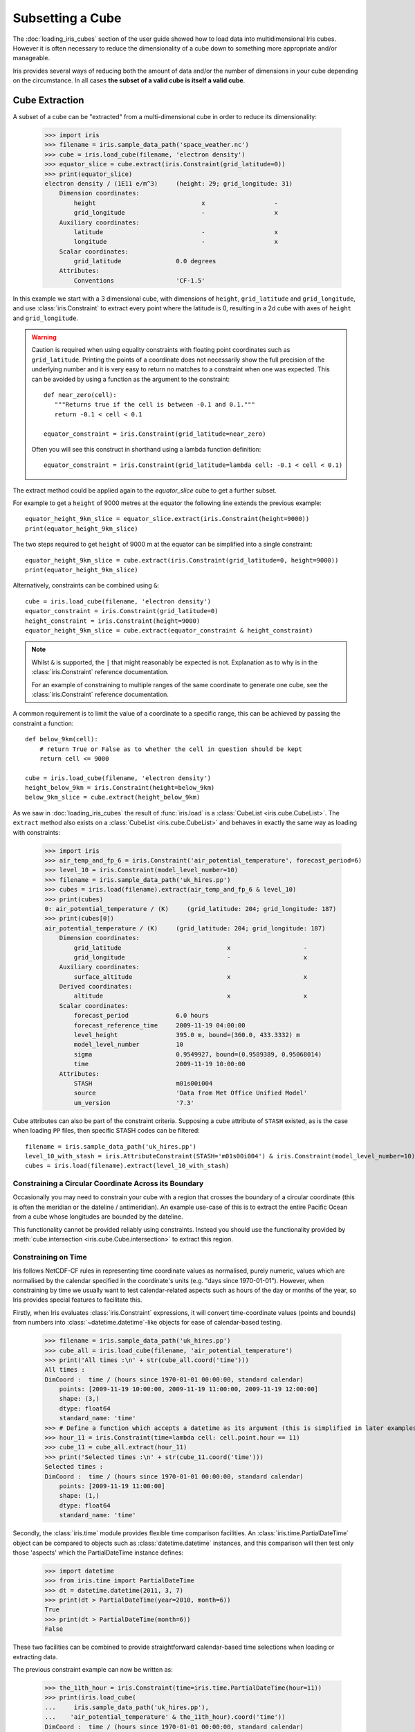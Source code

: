 .. _subsetting_a_cube:

=================
Subsetting a Cube
=================

The :doc:`loading_iris_cubes` section of the user guide showed how to load data into multidimensional Iris cubes.
However it is often necessary to reduce the dimensionality of a cube down to something more appropriate and/or manageable.

Iris provides several ways of reducing both the amount of data and/or the number of dimensions in your cube depending on the circumstance.
In all cases **the subset of a valid cube is itself a valid cube**.


.. seealso::

    Relevant gallery examples:
    :ref:`sphx_glr_generated_gallery_general_plot_polynomial_fit.py` (Slices)
    :ref:`sphx_glr_generated_gallery_general_plot_anomaly_log_colouring.py` (Extraction)

.. _cube_extraction:

Cube Extraction
---------------
A subset of a cube can be "extracted" from a multi-dimensional cube in order to reduce its dimensionality:

    >>> import iris
    >>> filename = iris.sample_data_path('space_weather.nc')
    >>> cube = iris.load_cube(filename, 'electron density')
    >>> equator_slice = cube.extract(iris.Constraint(grid_latitude=0))
    >>> print(equator_slice)
    electron density / (1E11 e/m^3)     (height: 29; grid_longitude: 31)
        Dimension coordinates:
            height                             x                   -
            grid_longitude                     -                   x
        Auxiliary coordinates:
            latitude                           -                   x
            longitude                          -                   x
        Scalar coordinates:
            grid_latitude               0.0 degrees
        Attributes:
            Conventions                 'CF-1.5'


In this example we start with a 3 dimensional cube, with dimensions of ``height``, ``grid_latitude`` and ``grid_longitude``,
and use :class:`iris.Constraint` to extract every point where the latitude is 0, resulting in a 2d cube with axes of ``height`` and ``grid_longitude``.

.. _floating-point-warning:
.. warning::

    Caution is required when using equality constraints with floating point coordinates such as ``grid_latitude``.
    Printing the points of a coordinate does not necessarily show the full precision of the underlying number and it
    is very easy to return no matches to a constraint when one was expected.
    This can be avoided by using a function as the argument to the constraint::

       def near_zero(cell):
          """Returns true if the cell is between -0.1 and 0.1."""
          return -0.1 < cell < 0.1

       equator_constraint = iris.Constraint(grid_latitude=near_zero)

    Often you will see this construct in shorthand using a lambda function definition::

        equator_constraint = iris.Constraint(grid_latitude=lambda cell: -0.1 < cell < 0.1)


The extract method could be applied again to the *equator_slice* cube to get a further subset.

For example to get a ``height`` of 9000 metres at the equator the following line extends the previous example::

	equator_height_9km_slice = equator_slice.extract(iris.Constraint(height=9000))
	print(equator_height_9km_slice)

The two steps required to get ``height`` of 9000 m at the equator can be simplified into a single constraint::

	equator_height_9km_slice = cube.extract(iris.Constraint(grid_latitude=0, height=9000))
	print(equator_height_9km_slice)

Alternatively, constraints can be combined using ``&``::

    cube = iris.load_cube(filename, 'electron density')
    equator_constraint = iris.Constraint(grid_latitude=0)
    height_constraint = iris.Constraint(height=9000)
    equator_height_9km_slice = cube.extract(equator_constraint & height_constraint)

.. note::

    Whilst ``&`` is supported, the ``|`` that might reasonably be expected is
    not. Explanation as to why is in the :class:`iris.Constraint` reference
    documentation.

    For an example of constraining to multiple ranges of the same coordinate to
    generate one cube, see the :class:`iris.Constraint` reference documentation.

A common requirement is to limit the value of a coordinate to a specific range,
this can be achieved by passing the constraint a function::

    def below_9km(cell):
        # return True or False as to whether the cell in question should be kept
        return cell <= 9000

    cube = iris.load_cube(filename, 'electron density')
    height_below_9km = iris.Constraint(height=below_9km)
    below_9km_slice = cube.extract(height_below_9km)

As we saw in :doc:`loading_iris_cubes` the result of :func:`iris.load` is a :class:`CubeList <iris.cube.CubeList>`.
The ``extract`` method also exists on a :class:`CubeList <iris.cube.CubeList>` and behaves in exactly the
same way as loading with constraints:

    >>> import iris
    >>> air_temp_and_fp_6 = iris.Constraint('air_potential_temperature', forecast_period=6)
    >>> level_10 = iris.Constraint(model_level_number=10)
    >>> filename = iris.sample_data_path('uk_hires.pp')
    >>> cubes = iris.load(filename).extract(air_temp_and_fp_6 & level_10)
    >>> print(cubes)
    0: air_potential_temperature / (K)     (grid_latitude: 204; grid_longitude: 187)
    >>> print(cubes[0])
    air_potential_temperature / (K)     (grid_latitude: 204; grid_longitude: 187)
        Dimension coordinates:
            grid_latitude                             x                    -
            grid_longitude                            -                    x
        Auxiliary coordinates:
            surface_altitude                          x                    x
        Derived coordinates:
            altitude                                  x                    x
        Scalar coordinates:
            forecast_period             6.0 hours
            forecast_reference_time     2009-11-19 04:00:00
            level_height                395.0 m, bound=(360.0, 433.3332) m
            model_level_number          10
            sigma                       0.9549927, bound=(0.9589389, 0.95068014)
            time                        2009-11-19 10:00:00
        Attributes:
            STASH                       m01s00i004
            source                      'Data from Met Office Unified Model'
            um_version                  '7.3'

Cube attributes can also be part of the constraint criteria. Supposing a
cube attribute of ``STASH`` existed, as is the case when loading ``PP`` files,
then specific STASH codes can be filtered::

    filename = iris.sample_data_path('uk_hires.pp')
    level_10_with_stash = iris.AttributeConstraint(STASH='m01s00i004') & iris.Constraint(model_level_number=10)
    cubes = iris.load(filename).extract(level_10_with_stash)

.. seealso::

    For advanced usage there are further examples in the
    :class:`iris.Constraint` reference documentation.

Constraining a Circular Coordinate Across its Boundary
^^^^^^^^^^^^^^^^^^^^^^^^^^^^^^^^^^^^^^^^^^^^^^^^^^^^^^

Occasionally you may need to constrain your cube with a region that crosses the
boundary of a circular coordinate (this is often the meridian or the dateline /
antimeridian). An example use-case of this is to extract the entire Pacific Ocean
from a cube whose longitudes are bounded by the dateline.

This functionality cannot be provided reliably using constraints. Instead you should use the
functionality provided by :meth:`cube.intersection <iris.cube.Cube.intersection>`
to extract this region.


.. _using-time-constraints:

Constraining on Time
^^^^^^^^^^^^^^^^^^^^
Iris follows NetCDF-CF rules in representing time coordinate values as normalised,
purely numeric, values which are normalised by the calendar specified in the coordinate's
units (e.g. "days since 1970-01-01").
However, when constraining by time we usually want to test calendar-related
aspects such as hours of the day or months of the year, so Iris
provides special features to facilitate this.

Firstly, when Iris evaluates :class:`iris.Constraint` expressions, it will convert
time-coordinate values (points and bounds) from numbers into :class:`~datetime.datetime`-like
objects for ease of calendar-based testing.

    >>> filename = iris.sample_data_path('uk_hires.pp')
    >>> cube_all = iris.load_cube(filename, 'air_potential_temperature')
    >>> print('All times :\n' + str(cube_all.coord('time')))
    All times :
    DimCoord :  time / (hours since 1970-01-01 00:00:00, standard calendar)
        points: [2009-11-19 10:00:00, 2009-11-19 11:00:00, 2009-11-19 12:00:00]
        shape: (3,)
        dtype: float64
        standard_name: 'time'
    >>> # Define a function which accepts a datetime as its argument (this is simplified in later examples).
    >>> hour_11 = iris.Constraint(time=lambda cell: cell.point.hour == 11)
    >>> cube_11 = cube_all.extract(hour_11)
    >>> print('Selected times :\n' + str(cube_11.coord('time')))
    Selected times :
    DimCoord :  time / (hours since 1970-01-01 00:00:00, standard calendar)
        points: [2009-11-19 11:00:00]
        shape: (1,)
        dtype: float64
        standard_name: 'time'

Secondly, the :class:`iris.time` module provides flexible time comparison
facilities.  An :class:`iris.time.PartialDateTime` object can be compared to
objects such as :class:`datetime.datetime` instances, and this comparison will
then test only those 'aspects' which the PartialDateTime instance defines:

    >>> import datetime
    >>> from iris.time import PartialDateTime
    >>> dt = datetime.datetime(2011, 3, 7)
    >>> print(dt > PartialDateTime(year=2010, month=6))
    True
    >>> print(dt > PartialDateTime(month=6))
    False

These two facilities can be combined to provide straightforward calendar-based
time selections when loading or extracting data.

The previous constraint example can now be written as:

    >>> the_11th_hour = iris.Constraint(time=iris.time.PartialDateTime(hour=11))
    >>> print(iris.load_cube(
    ...     iris.sample_data_path('uk_hires.pp'),
    ...	   'air_potential_temperature' & the_11th_hour).coord('time'))
    DimCoord :  time / (hours since 1970-01-01 00:00:00, standard calendar)
        points: [2009-11-19 11:00:00]
        shape: (1,)
        dtype: float64
        standard_name: 'time'

It is common that a cube will need to be constrained between two given dates.
In the following example we construct a time sequence representing the first
day of every week for many years:

.. testsetup:: timeseries_range

    import datetime
    import numpy as np
    from iris.time import PartialDateTime
    long_ts = iris.cube.Cube(np.arange(150), long_name='data', units='1')
    _mondays = iris.coords.DimCoord(7 * np.arange(150), standard_name='time', units='days since 2007-04-09')
    long_ts.add_dim_coord(_mondays, 0)


.. doctest:: timeseries_range
    :options: +NORMALIZE_WHITESPACE, +ELLIPSIS

    >>> print(long_ts.coord('time'))
    DimCoord :  time / (days since 2007-04-09, standard calendar)
        points: [
            2007-04-09 00:00:00, 2007-04-16 00:00:00, ...,
            2010-02-08 00:00:00, 2010-02-15 00:00:00]
        shape: (150,)
        dtype: int64
        standard_name: 'time'

Given two dates in datetime format, we can select all points between them.
Instead of constraining at loaded time, we already have the time coord so
we constrain that coord using :class:`iris.cube.Cube.extract`

.. doctest:: timeseries_range
    :options: +NORMALIZE_WHITESPACE, +ELLIPSIS

    >>> d1 = datetime.datetime.strptime('20070715T0000Z', '%Y%m%dT%H%MZ')
    >>> d2 = datetime.datetime.strptime('20070825T0000Z', '%Y%m%dT%H%MZ')
    >>> st_swithuns_daterange_07 = iris.Constraint(
    ...     time=lambda cell: d1 <= cell.point < d2)
    >>> within_st_swithuns_07 = long_ts.extract(st_swithuns_daterange_07)
    >>> print(within_st_swithuns_07.coord('time'))
    DimCoord :  time / (days since 2007-04-09, standard calendar)
        points: [
            2007-07-16 00:00:00, 2007-07-23 00:00:00, 2007-07-30 00:00:00,
            2007-08-06 00:00:00, 2007-08-13 00:00:00, 2007-08-20 00:00:00]
        shape: (6,)
        dtype: int64
        standard_name: 'time'

Alternatively, we may rewrite this using :class:`iris.time.PartialDateTime`
objects.

.. doctest:: timeseries_range
    :options: +NORMALIZE_WHITESPACE, +ELLIPSIS

    >>> pdt1 = PartialDateTime(year=2007, month=7, day=15)
    >>> pdt2 = PartialDateTime(year=2007, month=8, day=25)
    >>> st_swithuns_daterange_07 = iris.Constraint(
    ...     time=lambda cell: pdt1 <= cell.point < pdt2)
    >>> within_st_swithuns_07 = long_ts.extract(st_swithuns_daterange_07)
    >>> print(within_st_swithuns_07.coord('time'))
    DimCoord :  time / (days since 2007-04-09, standard calendar)
        points: [
            2007-07-16 00:00:00, 2007-07-23 00:00:00, 2007-07-30 00:00:00,
            2007-08-06 00:00:00, 2007-08-13 00:00:00, 2007-08-20 00:00:00]
        shape: (6,)
        dtype: int64
        standard_name: 'time'

A more complex example might require selecting points over an annually repeating
date range. We can select points within a certain part of the year, in this case
between the 15th of July through to the 25th of August. By making use of
PartialDateTime this becomes simple:

.. doctest:: timeseries_range

    >>> st_swithuns_daterange = iris.Constraint(
    ...     time=lambda cell: PartialDateTime(month=7, day=15) <= cell.point < PartialDateTime(month=8, day=25))
    >>> within_st_swithuns = long_ts.extract(st_swithuns_daterange)
    ...
    >>> # Note: using summary(max_values) to show more of the points
    >>> print(within_st_swithuns.coord('time').summary(max_values=100))
    DimCoord :  time / (days since 2007-04-09, standard calendar)
        points: [
            2007-07-16 00:00:00, 2007-07-23 00:00:00, 2007-07-30 00:00:00,
            2007-08-06 00:00:00, 2007-08-13 00:00:00, 2007-08-20 00:00:00,
            2008-07-21 00:00:00, 2008-07-28 00:00:00, 2008-08-04 00:00:00,
            2008-08-11 00:00:00, 2008-08-18 00:00:00, 2009-07-20 00:00:00,
            2009-07-27 00:00:00, 2009-08-03 00:00:00, 2009-08-10 00:00:00,
            2009-08-17 00:00:00, 2009-08-24 00:00:00]
        shape: (17,)
        dtype: int64
        standard_name: 'time'

Notice how the dates printed are between the range specified in the ``st_swithuns_daterange``
and that they span multiple years.

The above examples involve constraining on the points of the time coordinate. Constraining
on bounds can be done in the following way::

    filename = iris.sample_data_path('ostia_monthly.nc')
    cube = iris.load_cube(filename, 'surface_temperature')
    dtmin = datetime.datetime(2008, 1, 1)
    cube.extract(iris.Constraint(time = lambda cell: any(bound > dtmin for bound in cell.bound)))

The above example constrains to cells where either the upper or lower bound occur
after 1st January 2008.

Cube Iteration
--------------
It is not possible to directly iterate over an Iris cube. That is, you cannot use code such as
``for x in cube:``. However, you can iterate over cube slices, as this section details.

A useful way of dealing with a Cube in its **entirety** is by iterating over its layers or slices.
For example, to deal with a 3 dimensional cube (z,y,x) you could iterate over all 2 dimensional slices in y and x
which make up the full 3d cube.::

	import iris
	filename = iris.sample_data_path('hybrid_height.nc')
	cube = iris.load_cube(filename)
	print(cube)
	for yx_slice in cube.slices(['grid_latitude', 'grid_longitude']):
	   print(repr(yx_slice))

As the original cube had the shape (15, 100, 100) there were 15 latitude longitude slices and hence the
line ``print(repr(yx_slice))`` was run 15 times.

.. note::

	The order of latitude and longitude in the list is important; had they been swapped the resultant cube slices
	would have been transposed.

	For further information see :py:meth:`Cube.slices <iris.cube.Cube.slices>`.


This method can handle n-dimensional slices by providing more or fewer coordinate names in the list to **slices**::

	import iris
	filename = iris.sample_data_path('hybrid_height.nc')
	cube = iris.load_cube(filename)
	print(cube)
	for i, x_slice in enumerate(cube.slices(['grid_longitude'])):
	   print(i, repr(x_slice))

The Python function :py:func:`enumerate` is used in this example to provide an incrementing variable **i** which is
printed with the summary of each cube slice. Note that there were 1500 1d longitude cubes as a result of
slicing the 3 dimensional cube (15, 100, 100) by longitude (i starts at 0 and 1500 = 15 * 100).

.. hint::
    It is often useful to get a single 2d slice from a multidimensional cube in order to develop a 2d plot function, for example.
    This can be achieved by using the ``next()`` function on the result of
    slices::

         first_slice = next(cube.slices(['grid_latitude', 'grid_longitude']))

    Once the your code can handle a 2d slice, it is then an easy step to loop over **all** 2d slices within the bigger
    cube using the slices method.

.. _cube_indexing:

Cube Indexing
-------------
In the same way that you would expect a numeric multidimensional array to be **indexed** to take a subset of your
original array, you can **index** a Cube for the same purpose.


Here are some examples of array indexing in :py:mod:`numpy`::

	import numpy as np
	# create an array of 12 consecutive integers starting from 0
	a = np.arange(12)
	print(a)

	print(a[0])     # first element of the array

	print(a[-1])    # last element of the array

	print(a[0:4])   # first four elements of the array (the same as a[:4])

	print(a[-4:])   # last four elements of the array

	print(a[::-1])  # gives all of the array, but backwards

	# Make a 2d array by reshaping a
	b = a.reshape(3, 4)
	print(b)

	print(b[0, 0])  # first element of the first and second dimensions

	print(b[0])     # first element of the first dimension (+ every other dimension)

	# get the second element of the first dimension and all of the second dimension
	# in reverse, by steps of two.
	print(b[1, ::-2])


Similarly, Iris cubes have indexing capability::

	import iris
        filename = iris.sample_data_path('hybrid_height.nc')
	cube = iris.load_cube(filename)

	print(cube)

	# get the first element of the first dimension (+ every other dimension)
	print(cube[0])

	# get the last element of the first dimension (+ every other dimension)
	print(cube[-1])

	# get the first 4 elements of the first dimension (+ every other dimension)
	print(cube[0:4])

	# Get the first element of the first and third dimension (+ every other dimension)
	print(cube[0, :, 0])

	# Get the second element of the first dimension and all of the second dimension
	# in reverse, by steps of two.
	print(cube[1, ::-2])
